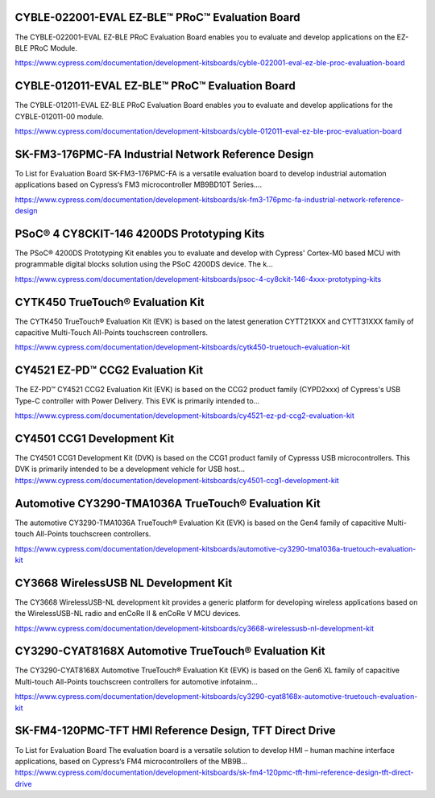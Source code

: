 CYBLE-022001-EVAL EZ-BLE™ PRoC™ Evaluation Board
==================================================
The CYBLE-022001-EVAL EZ-BLE PRoC Evaluation Board enables you to evaluate and develop applications on the EZ-BLE PRoC Module.

https://www.cypress.com/documentation/development-kitsboards/cyble-022001-eval-ez-ble-proc-evaluation-board

CYBLE-012011-EVAL EZ-BLE™ PRoC™ Evaluation Board
=================================================
The CYBLE-012011-EVAL EZ-BLE PRoC Evaluation Board enables you to evaluate and develop applications for the CYBLE-012011-00 module.

https://www.cypress.com/documentation/development-kitsboards/cyble-012011-eval-ez-ble-proc-evaluation-board

SK-FM3-176PMC-FA Industrial Network Reference Design
===================================================

To List for Evaluation Board SK-FM3-176PMC-FA is a versatile evaluation board to develop industrial automation applications based on Cypress‘s FM3 microcontroller MB9BD10T Series....

https://www.cypress.com/documentation/development-kitsboards/sk-fm3-176pmc-fa-industrial-network-reference-design						

PSoC® 4 CY8CKIT-146 4200DS Prototyping Kits
==================================================
The PSoC® 4200DS Prototyping Kit enables you to evaluate and develop with Cypress' Cortex-M0 based MCU with programmable digital blocks solution using the PSoC 4200DS device. The k...

https://www.cypress.com/documentation/development-kitsboards/psoc-4-cy8ckit-146-4xxx-prototyping-kits

CYTK450 TrueTouch® Evaluation Kit
==============================================
The CYTK450 TrueTouch® Evaluation Kit (EVK) is based on the latest generation CYTT21XXX and CYTT31XXX family of capacitive Multi-Touch All-Points touchscreen controllers.
	
https://www.cypress.com/documentation/development-kitsboards/cytk450-truetouch-evaluation-kit

CY4521 EZ-PD™ CCG2 Evaluation Kit
======================================
The EZ-PD™ CY4521 CCG2 Evaluation Kit (EVK) is based on the CCG2 product family (CYPD2xxx) of Cypress's USB Type-C controller with Power Delivery. This EVK is primarily intended to...
	
https://www.cypress.com/documentation/development-kitsboards/cy4521-ez-pd-ccg2-evaluation-kit

CY4501 CCG1 Development Kit
============================
The CY4501 CCG1 Development Kit (DVK) is based on the CCG1 product family of Cypresss USB microcontrollers. This DVK is primarily intended to be a development vehicle for USB host...
https://www.cypress.com/documentation/development-kitsboards/cy4501-ccg1-development-kit

Automotive CY3290-TMA1036A TrueTouch® Evaluation Kit
=========================================================
The automotive CY3290-TMA1036A TrueTouch® Evaluation Kit (EVK) is based on the Gen4 family of capacitive Multi-touch All-Points touchscreen controllers.

https://www.cypress.com/documentation/development-kitsboards/automotive-cy3290-tma1036a-truetouch-evaluation-kit

CY3668 WirelessUSB NL Development Kit
=======================================
The CY3668 WirelessUSB-NL development kit provides a generic platform for developing wireless applications based on the WirelessUSB-NL radio and enCoRe II & enCoRe V MCU devices.

https://www.cypress.com/documentation/development-kitsboards/cy3668-wirelessusb-nl-development-kit

CY3290-CYAT8168X Automotive TrueTouch® Evaluation Kit
=====================================================
The CY3290-CYAT8168X Automotive TrueTouch® Evaluation Kit (EVK) is based on the Gen6 XL family of capacitive Multi-touch All-Points touchscreen controllers for automotive infotainm...

https://www.cypress.com/documentation/development-kitsboards/cy3290-cyat8168x-automotive-truetouch-evaluation-kit

SK-FM4-120PMC-TFT HMI Reference Design, TFT Direct Drive
==========================================================
To List for Evaluation Board The evaluation board is a versatile solution to develop HMI – human machine interface applications, based on Cypress‘s FM4 microcontrollers of the MB9B...
https://www.cypress.com/documentation/development-kitsboards/sk-fm4-120pmc-tft-hmi-reference-design-tft-direct-drive